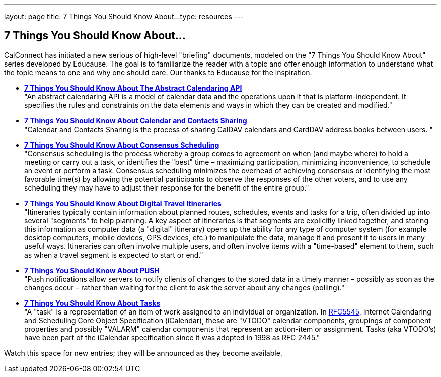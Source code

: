 ---
layout: page
title:  7 Things You Should Know About...
type: resources
---

== 7 Things You Should Know About...

CalConnect has initiated a new serious of high-level "briefing"
documents, modeled on the "7 Things You Should Know About" series
developed by Educause. The goal is to familiarize the reader with a
topic and offer enough information to understand what the topic means to
one and why one should care. Our thanks to Educause for the inspiration.

* http://www.calconnect.org/resources/7-things-you-should-know-about/abstract-calendaring-api[*7
Things You Should Know About The Abstract Calendaring API*] +
"An abstract calendaring API is a model of calendar data and the
operations upon it that is platform-independent. It specifies the rules
and constraints on the data elements and ways in which they can be
created and modified." +
 
* http://www.calconnect.org/resources/7-things-you-should-know-about/calendar-and-contacts-sharing[*7
Things You Should Know About Calendar and Contacts Sharing*] +
"Calendar and Contacts Sharing is the process of sharing CalDAV
calendars and CardDAV address books between users. " +
 
* *http://www.calconnect.org/resources/7-things-you-should-know-about/consensus-scheduling[7
Things You Should Know About Consensus Scheduling]* +
"Consensus scheduling is the process whereby a group comes to agreement
on when (and maybe where) to hold a meeting or carry out a task, or
identifies the "best" time – maximizing participation, minimizing
inconvenience, to schedule an event or perform a task. Consensus
scheduling minimizes the overhead of achieving consensus or identifying
the most favorable time(s) by allowing the potential participants to
observe the responses of the other voters, and to use any scheduling
they may have to adjust their response for the benefit of the entire
group." +
 
* *http://www.calconnect.org/resources/7-things-you-should-know-about/digital-travel-itineraries[7
Things You Should Know About Digital Travel Itineraries]* +
"Itineraries typically contain information about planned routes,
schedules, events and tasks for a trip, often divided up into several
"segments" to help planning. A key aspect of itineraries is that
segments are explicitly linked together, and storing this information as
computer data (a "digital" itinerary) opens up the ability for any type
of computer system (for example desktop computers, mobile devices, GPS
devices, etc.) to manipulate the data, manage it and present it to users
in many useful ways. Itineraries can often involve multiple users, and
often involve items with a "time-based" element to them, such as when a
travel segment is expected to start or end." +
 
* *http://www.calconnect.org/resources/7-things-you-should-know-about/push[7
Things You Should Know About PUSH]* +
"Push notifications allow servers to notify clients of changes to the
stored data in a timely manner – possibly as soon as the changes occur –
rather than waiting for the client to ask the server about any changes
(polling)." +
 
* *http://www.calconnect.org/resources/7-things-you-should-know-about/tasks[7
Things You Should Know About Tasks]* +
"A "task" is a representation of an item of work assigned to an
individual or organization. In
http://www.ietf.org/rfc/rfc5545.txt[RFC5545], Internet Calendaring and
Scheduling Core Object Specification (iCalendar), these are "VTODO"
calendar components, groupings of component properties and possibly
"VALARM" calendar components that represent an action-item or
assignment. Tasks (aka VTODO's) have been part of the iCalendar
specification since it was adopted in 1998 as RFC 2445."

Watch this space for new entries; they will be announced as they become
available.  